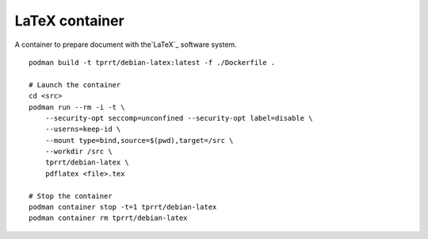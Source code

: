 LaTeX container
---------------

A container to prepare document with the`LaTeX`_ software system.

::

    podman build -t tprrt/debian-latex:latest -f ./Dockerfile .

    # Launch the container
    cd <src>
    podman run --rm -i -t \
        --security-opt seccomp=unconfined --security-opt label=disable \
        --userns=keep-id \
        --mount type=bind,source=$(pwd),target=/src \
        --workdir /src \
        tprrt/debian-latex \
        pdflatex <file>.tex

    # Stop the container
    podman container stop -t=1 tprrt/debian-latex
    podman container rm tprrt/debian-latex

.. _LaTeX: https://www.latex-project.org/
